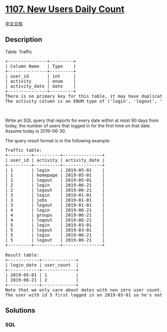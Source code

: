 * [[https://leetcode.com/problems/new-users-daily-count][1107. New Users
Daily Count]]
  :PROPERTIES:
  :CUSTOM_ID: new-users-daily-count
  :END:
[[./solution/1100-1199/1107.New Users Daily Count/README.org][中文文档]]

** Description
   :PROPERTIES:
   :CUSTOM_ID: description
   :END:

#+begin_html
  <p>
#+end_html

Table: Traffic

#+begin_html
  </p>
#+end_html

#+begin_html
  <pre>
  +---------------+---------+
  | Column Name   | Type    |
  +---------------+---------+
  | user_id       | int     |
  | activity      | enum    |
  | activity_date | date    |
  +---------------+---------+
  There is no primary key for this table, it may have duplicate rows.
  The activity column is an ENUM type of (&#39;login&#39;, &#39;logout&#39;, &#39;jobs&#39;, &#39;groups&#39;, &#39;homepage&#39;).
  </pre>
#+end_html

#+begin_html
  <p>
#+end_html

 

#+begin_html
  </p>
#+end_html

#+begin_html
  <p>
#+end_html

Write an SQL query that reports for every date within at most 90 days
from today, the number of users that logged in for the first time on
that date. Assume today is 2019-06-30.

#+begin_html
  </p>
#+end_html

#+begin_html
  <p>
#+end_html

The query result format is in the following example:

#+begin_html
  </p>
#+end_html

#+begin_html
  <pre>
  Traffic table:
  +---------+----------+---------------+
  | user_id | activity | activity_date |
  +---------+----------+---------------+
  | 1       | login    | 2019-05-01    |
  | 1       | homepage | 2019-05-01    |
  | 1       | logout   | 2019-05-01    |
  | 2       | login    | 2019-06-21    |
  | 2       | logout   | 2019-06-21    |
  | 3       | login    | 2019-01-01    |
  | 3       | jobs     | 2019-01-01    |
  | 3       | logout   | 2019-01-01    |
  | 4       | login    | 2019-06-21    |
  | 4       | groups   | 2019-06-21    |
  | 4       | logout   | 2019-06-21    |
  | 5       | login    | 2019-03-01    |
  | 5       | logout   | 2019-03-01    |
  | 5       | login    | 2019-06-21    |
  | 5       | logout   | 2019-06-21    |
  +---------+----------+---------------+

  Result table:
  +------------+-------------+
  | login_date | user_count  |
  +------------+-------------+
  | 2019-05-01 | 1           |
  | 2019-06-21 | 2           |
  +------------+-------------+
  Note that we only care about dates with non zero user count.
  The user with id 5 first logged in on 2019-03-01 so he&#39;s not counted on 2019-06-21.
  </pre>
#+end_html

** Solutions
   :PROPERTIES:
   :CUSTOM_ID: solutions
   :END:

#+begin_html
  <!-- tabs:start -->
#+end_html

*** *SQL*
    :PROPERTIES:
    :CUSTOM_ID: sql
    :END:
#+begin_src sql
#+end_src

#+begin_html
  <!-- tabs:end -->
#+end_html
